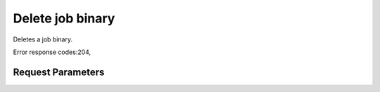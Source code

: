 
Delete job binary
=================

.. rest_method::  DELETE /v1.1/{tenant_id}/job-binaries

Deletes a job binary.

Error response codes:204,


Request Parameters
------------------

.. rest_parameters:: parameters.yaml








